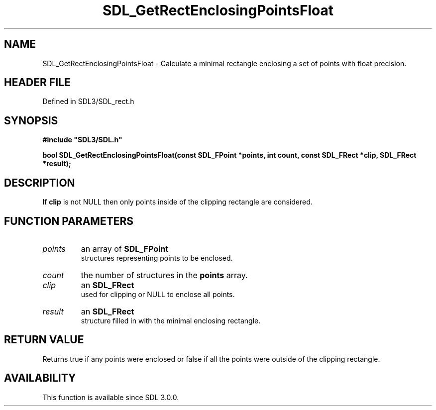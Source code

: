 .\" This manpage content is licensed under Creative Commons
.\"  Attribution 4.0 International (CC BY 4.0)
.\"   https://creativecommons.org/licenses/by/4.0/
.\" This manpage was generated from SDL's wiki page for SDL_GetRectEnclosingPointsFloat:
.\"   https://wiki.libsdl.org/SDL_GetRectEnclosingPointsFloat
.\" Generated with SDL/build-scripts/wikiheaders.pl
.\"  revision SDL-preview-3.1.3
.\" Please report issues in this manpage's content at:
.\"   https://github.com/libsdl-org/sdlwiki/issues/new
.\" Please report issues in the generation of this manpage from the wiki at:
.\"   https://github.com/libsdl-org/SDL/issues/new?title=Misgenerated%20manpage%20for%20SDL_GetRectEnclosingPointsFloat
.\" SDL can be found at https://libsdl.org/
.de URL
\$2 \(laURL: \$1 \(ra\$3
..
.if \n[.g] .mso www.tmac
.TH SDL_GetRectEnclosingPointsFloat 3 "SDL 3.1.3" "Simple Directmedia Layer" "SDL3 FUNCTIONS"
.SH NAME
SDL_GetRectEnclosingPointsFloat \- Calculate a minimal rectangle enclosing a set of points with float precision\[char46]
.SH HEADER FILE
Defined in SDL3/SDL_rect\[char46]h

.SH SYNOPSIS
.nf
.B #include \(dqSDL3/SDL.h\(dq
.PP
.BI "bool SDL_GetRectEnclosingPointsFloat(const SDL_FPoint *points, int count, const SDL_FRect *clip, SDL_FRect *result);
.fi
.SH DESCRIPTION
If
.BR clip
is not NULL then only points inside of the clipping rectangle are
considered\[char46]

.SH FUNCTION PARAMETERS
.TP
.I points
an array of 
.BR SDL_FPoint
 structures representing points to be enclosed\[char46]
.TP
.I count
the number of structures in the
.BR points
array\[char46]
.TP
.I clip
an 
.BR SDL_FRect
 used for clipping or NULL to enclose all points\[char46]
.TP
.I result
an 
.BR SDL_FRect
 structure filled in with the minimal enclosing rectangle\[char46]
.SH RETURN VALUE
Returns true if any points were enclosed or false if all the points
were outside of the clipping rectangle\[char46]

.SH AVAILABILITY
This function is available since SDL 3\[char46]0\[char46]0\[char46]

